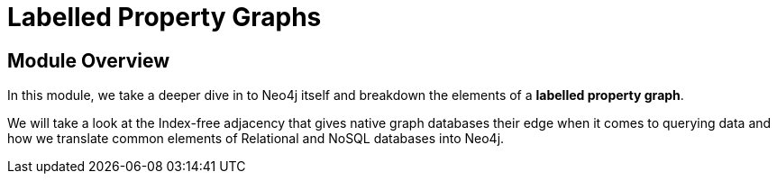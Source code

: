 = Labelled Property Graphs
:order: 2


// [.video]
// video::fdzfC1o2VEc[youtube,width=560,height=315]


////
Script: M: Neo4j is a Graph Database

https://docs.google.com/document/d/1y7SVQT4oZxBW9tsLvuUDAsQks2d3iXPw6ZUAUgyzno0/edit?usp=sharing

////


[.transcript]
== Module Overview

In this module, we take a deeper dive in to Neo4j itself and breakdown the elements of a *labelled property graph*.

We will take a look at the Index-free adjacency that gives native graph databases their edge when it comes to querying data and how we translate common elements of Relational and NoSQL databases into Neo4j.

